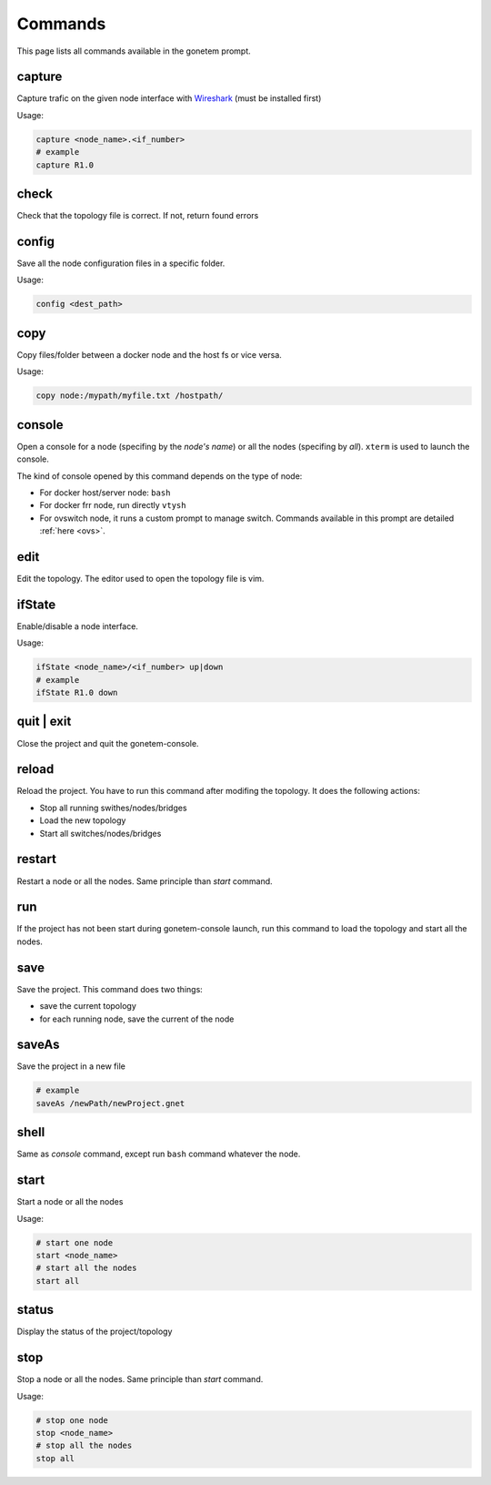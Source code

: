 .. _commands:

Commands
========

This page lists all commands available in the gonetem prompt.

capture
-------
Capture trafic on the given node interface with
`Wireshark <https://www.wireshark.org/>`_ (must be installed first)

Usage:

.. code-block:: bash

  capture <node_name>.<if_number>
  # example
  capture R1.0

check
-----
Check that the topology file is correct. If not, return found errors

config
------
Save all the node configuration files in a specific folder.

Usage:

.. code-block:: bash

  config <dest_path>

copy
----
Copy files/folder between a docker node and the host fs or vice versa.

Usage:

.. code-block:: bash

  copy node:/mypath/myfile.txt /hostpath/

console
-------
Open a console for a node (specifing by the *node's name*) or all the nodes
(specifing by *all*). ``xterm`` is used to launch the console.

The kind of console opened by this command depends on the type of node:

* For docker host/server node: ``bash``
* For docker frr node, run directly ``vtysh``
* For ovswitch node, it runs a custom prompt to manage switch.
  Commands available in this prompt are detailed :ref:`here <ovs>`.

edit
----
Edit the topology. The editor used to open the topology file is vim.

ifState
-------
Enable/disable a node interface.

Usage:

.. code-block:: bash

  ifState <node_name>/<if_number> up|down
  # example
  ifState R1.0 down

quit | exit
-----------
Close the project and quit the gonetem-console.

reload
------
Reload the project. You have to run this command after modifing the
topology. It does the following actions:

- Stop all running swithes/nodes/bridges
- Load the new topology
- Start all switches/nodes/bridges

restart
-------
Restart a node or all the nodes. Same principle than *start* command.

run
----
If the project has not been start during gonetem-console launch, run this command to
load the topology and start all the nodes.

save
----
Save the project. This command does two things:

- save the current topology
- for each running node, save the current of the node

saveAs
------
Save the project in a new file

.. code-block:: bash

  # example
  saveAs /newPath/newProject.gnet

shell
-----
Same as *console* command, except run ``bash`` command whatever the node.

start
-----
Start a node or all the nodes

Usage:

.. code-block:: bash

  # start one node
  start <node_name>
  # start all the nodes
  start all

status
------
Display the status of the project/topology

stop
----
Stop a node or all the nodes. Same principle than *start* command.

Usage:

.. code-block:: bash

  # stop one node
  stop <node_name>
  # stop all the nodes
  stop all
